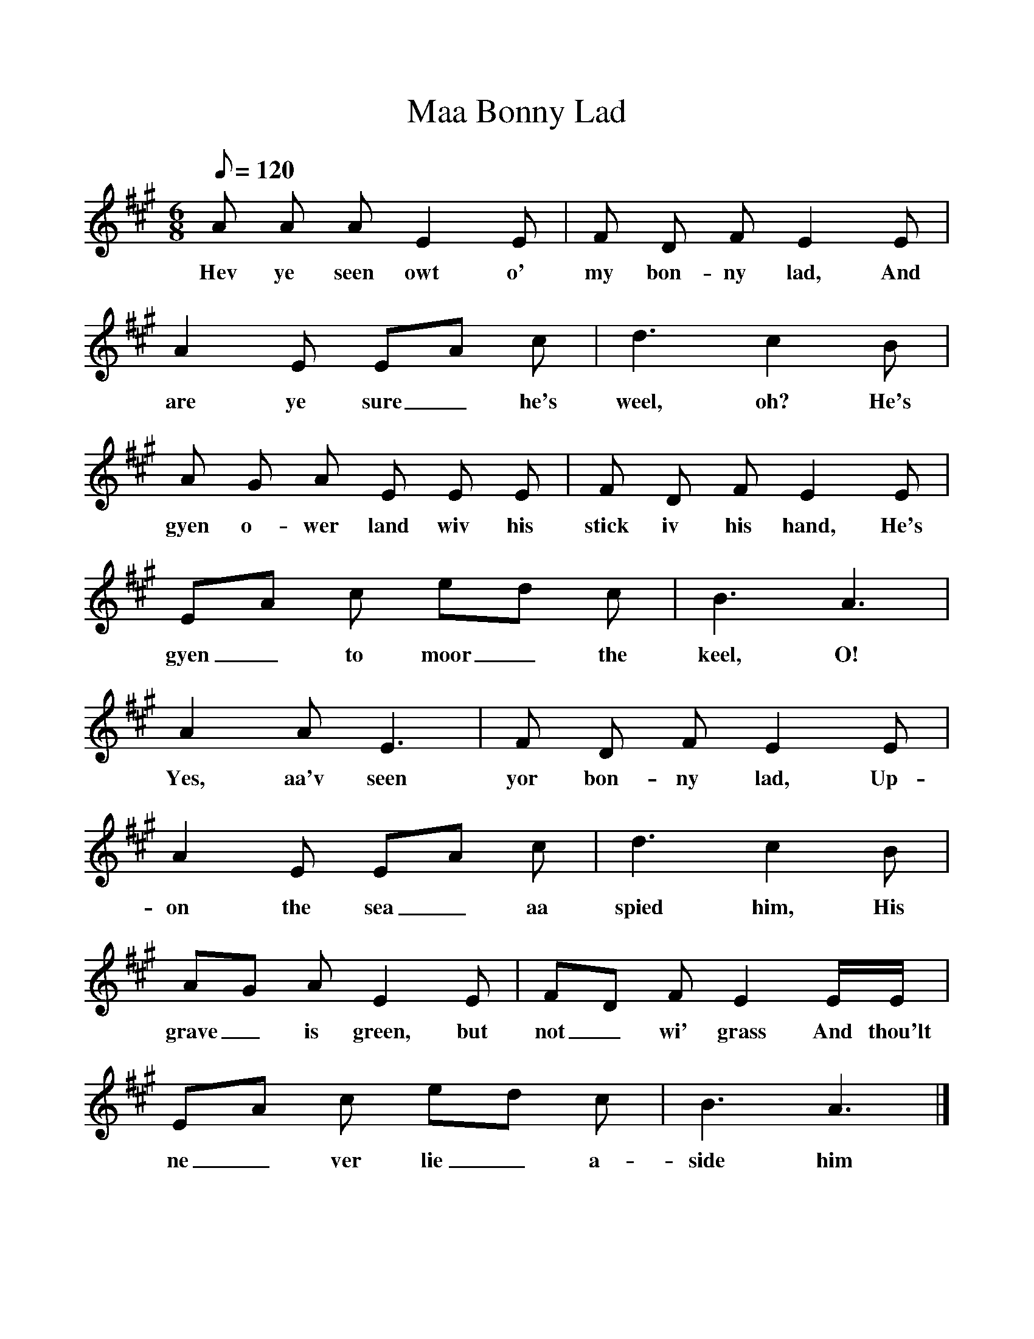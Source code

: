 %%scale 1
X:1
T:Maa Bonny Lad
B:North Countrie Folk Songs for Schools, Ed Whittaker, Pub Curwen, 1921
F:http://www.folkinfo.org/songs
M:6/8     %Meter
L:1/8     %
Q:120
K:A
A A A E2 E |F D F E2 E |A2 E EA c |d3 c2 B |
w:Hev ye seen owt o' my bon-ny lad, And are ye sure_ he's weel, oh? He's 
A G A E E E |F D F E2 E |EA c ed c |B3 A3 |
w:gyen o-wer land wiv his stick iv his hand, He's gyen_ to moor_ the keel, O! 
A2 A E3 |F D F E2 E |A2 E EA c |d3 c2 B |
w:Yes, aa'v seen yor bon-ny lad, Up-on the sea_ aa spied him, His 
AG A E2 E |FD F E2 E/E/ |EA c ed c |B3 A3 |]
w:grave_ is green, but not_ wi' grass And thou'lt ne_ ver lie_ a-side him 
     

